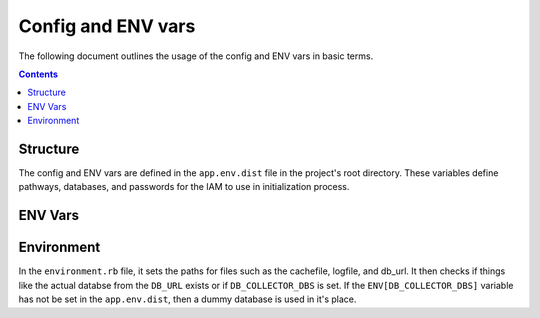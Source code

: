 .. _draft_config:

Config and ENV vars
===================

The following document outlines the usage of the config and ENV vars
in basic terms.

.. contents::


Structure
---------

The config and ENV vars are defined in the ``app.env.dist`` file in the
project's root directory. These variables define pathways, databases,
and passwords for the IAM to use in initialization process.

ENV Vars
--------



Environment
-----------

In the ``environment.rb`` file, it sets the paths for files such as the
cachefile, logfile, and db_url. It then checks if things like the actual databse
from the ``DB_URL`` exists or if ``DB_COLLECTOR_DBS`` is set. If the
``ENV[DB_COLLECTOR_DBS]`` variable has not be set in the ``app.env.dist``, then
a dummy database is used in it's place.
